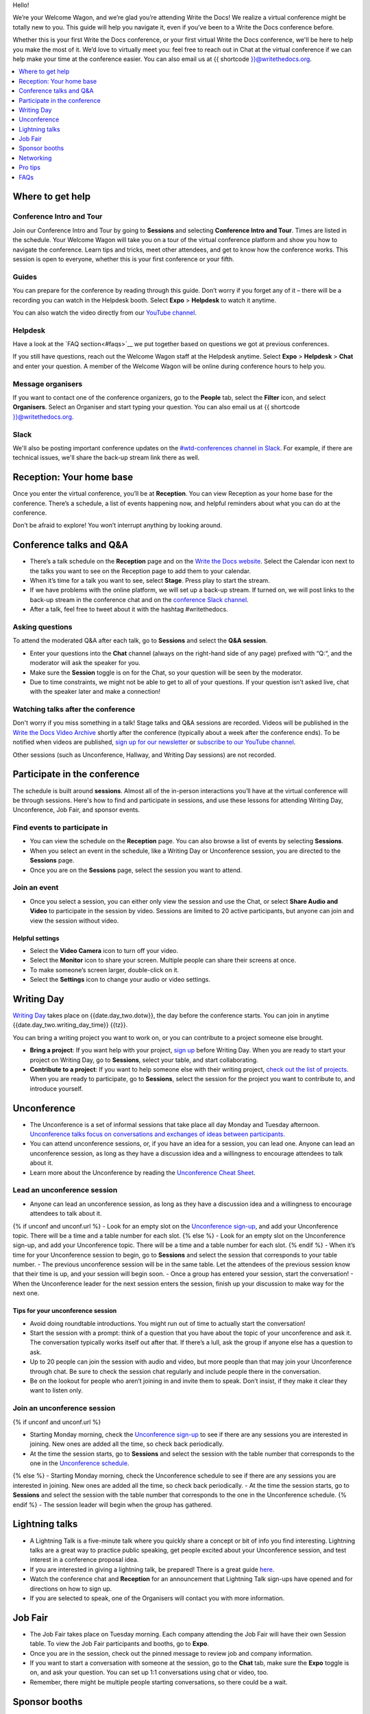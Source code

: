 Hello!

We’re your Welcome Wagon, and we’re glad you’re attending Write the
Docs! We realize a virtual conference might be totally new to you. This guide will help you navigate it, even if you’ve been to a
Write the Docs conference before.

Whether this is your first Write the Docs conference, or your first virtual Write the Docs conference, we'll be here to help you make the most of it. We’d love to
virtually meet you: feel free to reach out in Chat at the virtual
conference if we can help make your time at the conference easier. You can also email us at {{ shortcode }}@writethedocs.org.

.. contents::
   :local:
   :depth: 1
   :backlinks: none

Where to get help
-----------------

Conference Intro and Tour
~~~~~~~~~~~~~~~~~~~~~~~~~
Join our Conference Intro and Tour by going to **Sessions** and selecting **Conference Intro and Tour**. Times are listed in the schedule. Your Welcome Wagon will take you on a tour of the virtual conference platform and show you how to navigate the conference. Learn tips and tricks, meet other attendees, and get to know how the conference works. This session is open to everyone, whether this is your first conference or your fifth.

Guides
~~~~~~

You can prepare for the conference by reading through this guide. Don’t worry if you forget any of it – there will be a recording you can watch in the Helpdesk booth. Select **Expo** > **Helpdesk** to watch it anytime.

You can also watch the video directly from our `YouTube channel <https://youtu.be/aLtnc0ITzok>`__.

Helpdesk
~~~~~~~~

Have a look at the `FAQ section<#faqs>`__ we put together based on questions we got at previous conferences.

If you still have questions, reach out the Welcome Wagon staff at the Helpdesk anytime. Select **Expo** > **Helpdesk** > **Chat** and enter your question. A member of the Welcome Wagon will be online during conference hours to help you.

Message organisers
~~~~~~~~~~~~~~~~~~

If you want to contact one of the conference organizers, go to the **People** tab, select the **Filter** icon, and select **Organisers**. Select an Organiser and start typing your question. You can also email us at {{ shortcode }}@writethedocs.org.

Slack
~~~~~

We'll also be posting important conference updates on the `#wtd-conferences channel in Slack <https://writethedocs.slack.com/archives/C1AKFQATH>`__. For example, if there are technical issues, we'll share the back-up stream link there as well.

Reception: Your home base
-------------------------

Once you enter the virtual conference, you’ll be at **Reception**. You
can view Reception as your home base for the conference. There’s a
schedule, a list of events happening now, and helpful reminders about
what you can do at the conference.

Don’t be afraid to explore! You won’t interrupt anything by looking
around.

Conference talks and Q&A
------------------------

- There’s a talk schedule on the **Reception** page and on the `Write the Docs website <https://www.writethedocs.org/conf/{{ shortcode }}/{{ year }}/schedule/>`__. Select the Calendar icon next to the talks you want to see on the Reception page to add them to your calendar.
- When it’s time for a talk you want to see, select **Stage**. Press play to start the stream.
- If we have problems with the online platform, we will set up a back-up stream. If turned on, we will post links to the back-up stream in the conference chat and on the `conference Slack channel <https://writethedocs.slack.com/archives/C1AKFQATH>`__.
- After a talk, feel free to tweet about it with the hashtag #writethedocs.

Asking questions
~~~~~~~~~~~~~~~~

To attend the moderated Q&A after each talk, go to **Sessions** and select the **Q&A session**.

- Enter your questions into the **Chat** channel (always on the right-hand side of any page) prefixed with “Q:“, and the moderator will ask the speaker for you.
- Make sure the **Session** toggle is on for the Chat, so your question will be seen by the moderator.
- Due to time constraints, we might not be able to get to all of your questions. If your question isn’t asked live, chat with the speaker later and make a connection!

Watching talks after the conference
~~~~~~~~~~~~~~~~~~~~~~~~~~~~~~~~~~~

Don't worry if you miss something in a talk! Stage talks and Q&A sessions are recorded. Videos will be published in the `Write the Docs Video Archive <https://www.writethedocs.org/videos/>`__ shortly after the conference (typically about a week after the conference ends). To be notified when videos are published, `sign up for our newsletter <https://www.writethedocs.org/newsletter/>`__ or `subscribe to our YouTube channel <https://www.youtube.com/c/WritetheDocs/?sub_confirmation=1>`__.

Other sessions (such as Unconference, Hallway, and Writing Day sessions) are not recorded.

Participate in the conference
-----------------------------

The schedule is built around **sessions**. Almost all of the in-person interactions you’ll have at the virtual conference will be through sessions. Here's how to find and participate in sessions, and use these lessons for attending Writing Day, Unconference, Job Fair, and sponsor events.

Find events to participate in
~~~~~~~~~~~~~~~~~~~~~~~~~~~~~

- You can view the schedule on the **Reception** page. You can also browse a list of events by selecting **Sessions**.
- When you select an event in the schedule, like a Writing Day or Unconference session, you are directed to the **Sessions** page.
- Once you are on the **Sessions** page, select the session you want to attend.

Join an event
~~~~~~~~~~~~~

- Once you select a session, you can either only view the session and use the Chat, or select **Share Audio and Video** to participate in the session by video. Sessions are limited to 20 active participants, but anyone can join and view the session without video.

Helpful settings
^^^^^^^^^^^^^^^^

- Select the **Video Camera** icon to turn off your video.
- Select the **Monitor** icon to share your screen. Multiple people can share their screens at once.
- To make someone’s screen larger, double-click on it.
- Select the **Settings** icon to change your audio or video settings.

Writing Day
-----------

`Writing Day <https://www.writethedocs.org/conf/{{ shortcode }}/{{ year }}/writing-day/>`__ takes place on {{date.day_two.dotw}}, the day before the conference starts. You can join in anytime {{date.day_two.writing_day_time}} {{tz}}.

You can bring a writing project you want to work on, or you can contribute to a project someone else brought.

- **Bring a project**: If you want help with your project, `sign up <https://docs.google.com/spreadsheets/d/1bE3_p0EkfPrcQzfbPj-7B0mGZQwzOo2V10jEqiVQ6hk/edit#gid=0>`__ before Writing Day. When you are ready to start your project on Writing Day, go to **Sessions**, select your table, and start collaborating.
- **Contribute to a project**: If you want to help someone else with their writing project, `check out the list of projects <https://docs.google.com/spreadsheets/d/1bE3_p0EkfPrcQzfbPj-7B0mGZQwzOo2V10jEqiVQ6hk/edit#gid=0>`__. When you are ready to participate, go to **Sessions**, select the session for the project you want to contribute to, and introduce yourself.

Unconference
------------

- The Unconference is a set of informal sessions that take place all day Monday and Tuesday afternoon. `Unconference talks focus on conversations and exchanges of ideas between participants. <https://www.writethedocs.org/conf/{{ shortcode }}/{{ year }}/unconference/>`__
- You can attend unconference sessions, or, if you have an idea for a session, you can lead one. Anyone can lead an unconference session, as long as they have a discussion idea and a willingness to encourage attendees to talk about it.
- Learn more about the Unconference by reading the `Unconference Cheat Sheet <https://www.writethedocs.org/conf/{{ shortcode }}/{{ year }}/unconference-cheatsheet/>`__.

Lead an unconference session
~~~~~~~~~~~~~~~~~~~~~~~~~~~~

- Anyone can lead an unconference session, as long as they have a discussion idea and a willingness to encourage attendees to talk about it.
{% if unconf and unconf.url %}
- Look for an empty slot on the `Unconference sign-up <{{unconf.url}}>`__, and add your Unconference topic. There will be a time and a table number for each slot.
{% else %}
- Look for an empty slot on the Unconference sign-up, and add your Unconference topic. There will be a time and a table number for each slot.
{% endif %}
- When it’s time for your Unconference session to begin, go to **Sessions** and select the session that corresponds to your table number.
- The previous unconference session will be in the same table. Let the attendees of the previous session know that their time is up, and your session will begin soon.
- Once a group has entered your session, start the conversation!
- When the Unconference leader for the next session enters the session, finish up your discussion to make way for the next one.

Tips for your unconference session
^^^^^^^^^^^^^^^^^^^^^^^^^^^^^^^^^^

- Avoid doing roundtable introductions. You might run out of time to actually start the conversation!
- Start the session with a prompt: think of a question that you have about the topic of your unconference and ask it. The conversation typically works itself out after that. If there’s a lull, ask the group if anyone else has a question to ask.
- Up to 20 people can join the session with audio and video, but more people than that may join your Unconference through chat. Be sure to check the session chat regularly and include people there in the conversation.
- Be on the lookout for people who aren’t joining in and invite them to speak. Don’t insist, if they make it clear they want to listen only.

Join an unconference session
~~~~~~~~~~~~~~~~~~~~~~~~~~~~

{% if unconf and unconf.url %}

- Starting Monday morning, check the `Unconference sign-up <{{unconf.url}}>`__ to see if there are any sessions you are interested in joining. New ones are added all the time, so check back periodically.
- At the time the session starts, go to **Sessions** and select the session with the table number that corresponds to the one in the `Unconference schedule <{{unconf.url}}>`__.
{% else %}
- Starting Monday morning, check the Unconference schedule to see if there are any sessions you are interested in joining. New ones are added all the time, so check back periodically.
- At the time the session starts, go to **Sessions** and select the session with the table number that corresponds to the one in the Unconference schedule.
{% endif %}
- The session leader will begin when the group has gathered.

Lightning talks
---------------

- A Lightning Talk is a five-minute talk where you quickly share a concept or bit of info you find interesting. Lightning talks are a great way to practice public speaking, get people excited about your Unconference session, and test interest in a conference proposal idea.
- If you are interested in giving a lightning talk, be prepared! There is a great guide `here <https://www.writethedocs.org/conf/{{ shortcode }}/{{ year }}/lightning-talks/>`__.
- Watch the conference chat and **Reception** for an announcement that Lightning Talk sign-ups have opened and for directions on how to sign up.
- If you are selected to speak, one of the Organisers will contact you with more information.

Job Fair
--------

- The Job Fair takes place on Tuesday morning. Each company attending the Job Fair will have their own Session table. To view the Job Fair participants and booths, go to **Expo**.
- Once you are in the session, check out the pinned message to review job and company information.
- If you want to start a conversation with someone at the session, go to the **Chat** tab, make sure the **Expo** toggle is on, and ask your question. You can set up 1:1 conversations using chat or video, too.
- Remember, there might be multiple people starting conversations, so there could be a wait.

Sponsor booths
--------------

Select **Expo** to view Sponsor booths. Sponsors might have videos you can watch, information to review on the **Booth** tab, and people you can talk to on the **Chat** tab. Visiting Sponsor booths is a great way to make connections!

Networking
----------

Add info to your profile
~~~~~~~~~~~~~~~~~~~~~~~~

To add information about yourself to your conference profile, select your initials > **Edit Profile**. Share as much as you are comfortable.

Important: Any info you add to your profile can be seen by everyone attending the conference. All conversations should adhere to the `Write the Docs Code of Conduct <https://www.writethedocs.org/code-of-conduct/>`__.

Reach out to attendees
~~~~~~~~~~~~~~~~~~~~~~

There are several ways to network using the virtual conference platform:

Direct message Chat
^^^^^^^^^^^^^^^^^^^

- You can direct message attendees by finding them on the **People** tab.
- To filter for Organisers or Speakers, select the **Filter** icon.
- You can toggle between viewing **People** (a list of attendees) and **Messages** (a list of the messages you sent and received).

Event and conference-wide Chat
^^^^^^^^^^^^^^^^^^^^^^^^^^^^^^

- When you chat on any of the main pages (Reception, Sessions, Networking, and Expo, you are chatting *the entire conference*.
- When you attend a Session, view the main Stage, or visit an Expo booth, you’ll see a toggle for switching between conference-wide chat and event chat. When you select **Event**, you are chatting the entire conference. To chat just your session, toggle on the **Session** or **Booth** chat.

Hallway sessions
^^^^^^^^^^^^^^^^

Under **Sessions** you'll find one or more hallway sessions, for casually talking with other attendees.
You can join with your own audio and video, or chat only.

Here’s some icebreakers:

- What are you reading for fun right now?
- Have you found a website that makes you happy during social isolation?
- If you could start a business, what would it be?
- What is the best vacation you’ve ever been on?
- Are you working on any passion projects right now?
- What are your favorite podcasts?
- What is the most surprising thing that happened to you in the past week?
- What drew you to your work?

Small group video chats
^^^^^^^^^^^^^^^^^^^^^^^

- When you Direct message Chat another attendee, you’ll see a button for starting 1:1 video chat.
- You can start a 1:1 video chat with one person and then send the link to up to two other people, to start a 4-person video chat.
- This is a great way to continue a conversation that started in an Unconference or Hallway session.

Monday night social
^^^^^^^^^^^^^^^^^^^^^^^

The Monday Night Social is a chance to chat informally with other conference attendees. Look for a link from the conference organizers at the conference on Monday. Spatial chat works just like real conversations, except in a virtual room.

- Once you enter the spatial chat, you'll see a bubble with your video or name in it.
- You can use the icons along the bottom to turn on or off your video or audio.
- There will be several rooms to find people in. Look in the menu on the right-hand side and double-click on a room to enter it.
- Once you are in a room, drag your bubble towards people to chat with them. The closer you are to other people, the better you can hear them.
- If you want to chat with someone specific, find their name in the left-hand side menu and double-click to be taken to where they are in the virtual room.
- Remember to follow the Pac Man rule and leave a space open in your group conversations for new people to join.

This is new to everyone this year, so experiment and have fun! There is no wrong way to do this!

Pro tips
--------

- Conferences are exhilarating, but can also be exhausting. Give your brain a break! Grab a quiet spot or take a quick walk. Play a board game on your lunch break. Come back invigorated.
- Find out who is attending the conference before you attend. Join the `Write the Docs Slack <http://slack.writethedocs.org/>`__, follow the `Write the Docs on Twitter <https://twitter.com/writethedocs>`__, and review the `list of speakers <https://www.writethedocs.org/conf/{{ shortcode }}/{{ year }}/speakers/>`__.
- In case of technical issues with our main platform Hopin, please watch the `#wtd-conferences Slack channel <https://writethedocs.slack.com/archives/C1AKFQATH>`_ for status updates and alternative viewing links that might be posted.

FAQs
----

Are the talks recorded?
~~~~~~~~~~~~~~~~~~~~~~~

- Stage talks and Q&A sessions are recorded. Videos will be published in the `Write the Docs Video Archive <https://www.writethedocs.org/videos/>`__ shortly after the conference (typically about a week after the conference ends).
- Other sessions (such as Unconference, Hallway, and Writing Day sessions) are not recorded.

How do I get into the virtual conference?
~~~~~~~~~~~~~~~~~~~~~~~~~~~~~~~~~~~~~~~~~

- Getting into the conference is a two-step process.
- You buy a ticket, and then you get a link to register. During this registration process, you will get a link to get into the conference.

Do I have to be on video during the conference?
~~~~~~~~~~~~~~~~~~~~~~~~~~~~~~~~~~~~~~~~~~~~~~~

- You can choose whether to share your video during the conference, including during Unconference sessions. Select the Video Camera icon to turn on and off your video.
- You can also share your screen during an Unconference. Select the Monitor icon to share your screen. Multiple people can share their screens at once.
- Select the Settings icon to change your audio or video settings.
- To make someone’s screen larger, double-click on it.

How do I see what’s happening right now?
~~~~~~~~~~~~~~~~~~~~~~~~~~~~~~~~~~~~~~~~

- Go to Reception to see the talk schedule.
- Go to the Write the Docs website to view the `full schedule <https://www.writethedocs.org/conf/{{ shortcode }}/{{ year }}/schedule/>`__.
{% if unconf and unconf.url %}
- View the `Integrated schedule <{{unconf.url}}>`__ to see what Writing Day and Unconference sessions are happening.
{% else %}
- View the Integrated schedule to see what Writing Day and Unconference sessions are happening.
{% endif %}
- Go to the Expo to view Sponsor Booths.
- If it’s Tuesday morning, go to the Expo to view the Job Fair.

Someone sent me a message at the conference. Where can I see it?
~~~~~~~~~~~~~~~~~~~~~~~~~~~~~~~~~~~~~~~~~~~~~~~~~~~~~~~~~~~~~~~~

- In the Chat tool, you can toggle between viewing People (a list of attendees) and Messages (a list of the messages you sent and received).

I want to tag someone in a comment in chat. Why isn’t it working?
~~~~~~~~~~~~~~~~~~~~~~~~~~~~~~~~~~~~~~~~~~~~~~~~~~~~~~~~~~~~~~~~~

- The widget to search for users to tag in chat goes away while it's searching (which makes people think that it's not working) so just wait a bit.

How do I ask a question to the speakers?
~~~~~~~~~~~~~~~~~~~~~~~~~~~~~~~~~~~~~~~~

- There’s a Q&A session after each talk in Sessions. In Chat, enter your question preceded by a "Q:". The moderators will send your question to the speaker.
- If your question isn’t answered during Q&A, you can reach out to the speaker directly in Chat by selecting the **People** tab and sending them a direct message.

How should I prepare for the Job Fair?
~~~~~~~~~~~~~~~~~~~~~~~~~~~~~~~~~~~~~~

- Each Job Fair booth participant will run their booth differently.
- Typically, the booth will be staffed, so when you select it, you will be able to join a video chat with someone from the company or Chat with them in the booth chat.
- There may be other people on the same video call with you, so be prepared to introduce yourself to booth staff and other job seekers.
- Come prepared with questions for the booth staff about the company and the jobs they have available.
- Some booths will not be staffed, but will have a video or text information about applying for jobs at the company.


I’m having a technical issue. What can I try?
~~~~~~~~~~~~~~~~~~~~~~~~~~~~~~~~~~~~~~~~~~~~~

- Make sure you’re using a browser supported by Hopin. List of supported browsers: https://hopin.zendesk.com/hc/en-gb/articles/360056078872-Browser-Compatibility-for-online-events-on-Hopin
- Refresh the Hopin page.
- Log out of Google. Log in with a different Google account, if you have separate personal and company accounts.
- Try using a Private browsing window.
- Disable browser extensions.
- Log into your company’s VPN. If you are already logged in, try logging out.
- Try a different computer. Sometimes work computers can have video streaming restrictions.
- Check that your router is not blocking video streaming.


I’m unable to watch the main stage talks. I am getting a “This video is restricted” error.
~~~~~~~~~~~~~~~~~~~~~~~~~~~~~~~~~~~~~~~~~~~~~~~~~~~~~~~~~~~~~~~~~~~~~~~~~~~~~~~~~~~~~~~~~~

Some attendees have reported issues not being able to see the main stage video stream, instead seeing the following error message: “This video is restricted. Please check the Google Workspace administrator and/or the network administrator restrictions”

This issue is caused by restrictions on your computer’s account, browser, computer, or network. We most often see this issue when attendees use their work computers or work accounts to join the conference.

Try the following steps to work around this issue:

- Log into your company’s VPN. If you are already logged in, try logging out.
- Log out of YouTube or your Google account.
- Try a different browser.
- Try a different computer.
- If you are using your work computer and still running into issues, your company’s IT department may need to temporarily disable Restricted Mode. More details can be found here:  https://support.google.com/youtube/answer/174084?hl=en


I'm unable to share my webcam or microphone in a session or table.
~~~~~~~~~~~~~~~~~~~~~~~~~~~~~~~~~~~~~~~~~~~~~~~~~~~~~~~~~~~~~~~~~~

- You can use the Hopin Stream Test at https://app.hopin.to/precall to check if your settings are configured correctly and to see if you are having any network issues. Read more at https://hopin.zendesk.com/hc/en-gb/articles/360059622932-Test-your-stream-quality-with-the-Hopin-Stream-Test
- If you plug in a headset *after* you have joined the conference, you may need to restart your browser and join in again.
- You will need to grant browser permissions for Hopin to access your microphone and webcam. If you are having issues with your webcam and microphone check these two help articles

  - `I'm having Camera and/or Microphone issues on Mac <https://hopin.zendesk.com/hc/en-gb/articles/360056527911-I-m-having-Camera-and-or-Microphone-issues-on-Mac/>`__
  - `I'm having Camera and/or Microphone issues on Windows 10 <https://hopin.zendesk.com/hc/en-gb/articles/360059277232-I-m-having-Camera-and-or-Microphone-issues-on-Windows-10/>`__

If none of these work, reach out to the Helpdesk for help. Select **Expo** > **Helpdesk** and ask your question in the **Chat** tab.

What can I do at the conference?
~~~~~~~~~~~~~~~~~~~~~~~~~~~~~~~~

- You can watch talks, participate in the Unconference, visit the Job Fair, talk to our sponsors, give a Lightning Talk, and chat with other conference attendees. If you need help with any of it, reach out to the Welcome Wagon at **Expo** > **Helpdesk**.

Where can I learn more?
~~~~~~~~~~~~~~~~~~~~~~~

Read the `Welcome Wagon guide <https://www.writethedocs.org/conf/{{ shortcode }}/{{ year }}/welcome-wagon/>`__ to the conference, the `Unconference Cheat Sheet <https://www.writethedocs.org/conf/{{ shortcode }}/{{ year }}/unconference-cheatsheet/>`__, `the Writing Day Cheat Sheet <https://www.writethedocs.org/conf/{{ shortcode }}/{{ year }}/writing-day-cheatsheet/>`__, and watch the `virtual conference intro video <https://youtu.be/aLtnc0ITzok>`__. You can learn how to reach out to attendees, what happens at each event, and how to get more help.
